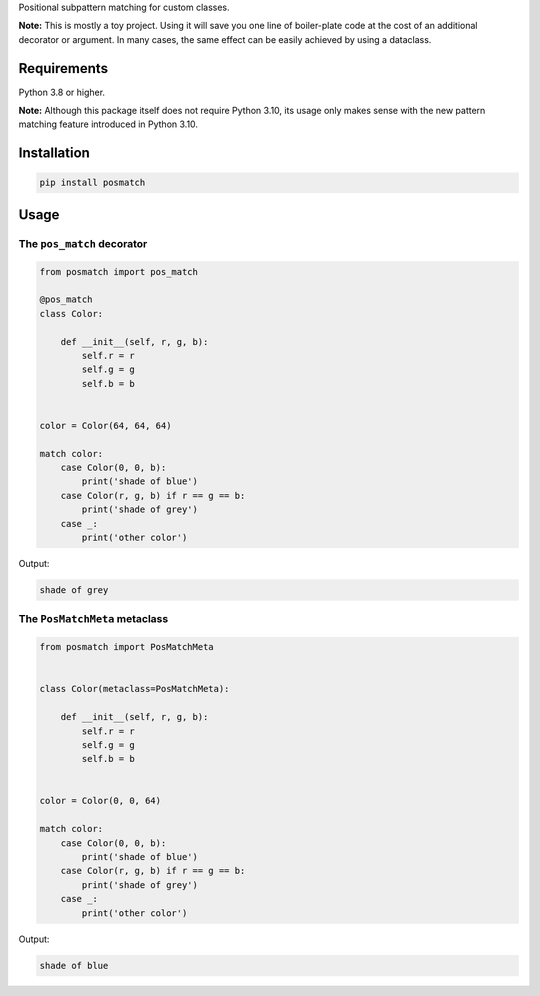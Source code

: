 Positional subpattern matching for custom classes.

**Note:** This is mostly a toy project. Using it will save you one line
of boiler-plate code at the cost of an additional decorator or
argument. In many cases, the same effect can be easily achieved by
using a dataclass.

Requirements
============

Python 3.8 or higher.

**Note:** Although this package itself does not require Python 3.10,
its usage only makes sense with the new pattern matching feature
introduced in Python 3.10.

Installation
============

.. code::

    pip install posmatch

Usage
=====

The ``pos_match`` decorator
---------------------------

.. code-block:: python

    from posmatch import pos_match

    @pos_match
    class Color:

        def __init__(self, r, g, b):
            self.r = r
            self.g = g
            self.b = b


    color = Color(64, 64, 64)

    match color:
        case Color(0, 0, b):
            print('shade of blue')
        case Color(r, g, b) if r == g == b:
            print('shade of grey')
        case _:
            print('other color')

Output:

.. code::

    shade of grey

The ``PosMatchMeta`` metaclass
------------------------------

.. code-block:: python

    from posmatch import PosMatchMeta


    class Color(metaclass=PosMatchMeta):

        def __init__(self, r, g, b):
            self.r = r
            self.g = g
            self.b = b


    color = Color(0, 0, 64)

    match color:
        case Color(0, 0, b):
            print('shade of blue')
        case Color(r, g, b) if r == g == b:
            print('shade of grey')
        case _:
            print('other color')

Output:

.. code::

    shade of blue
